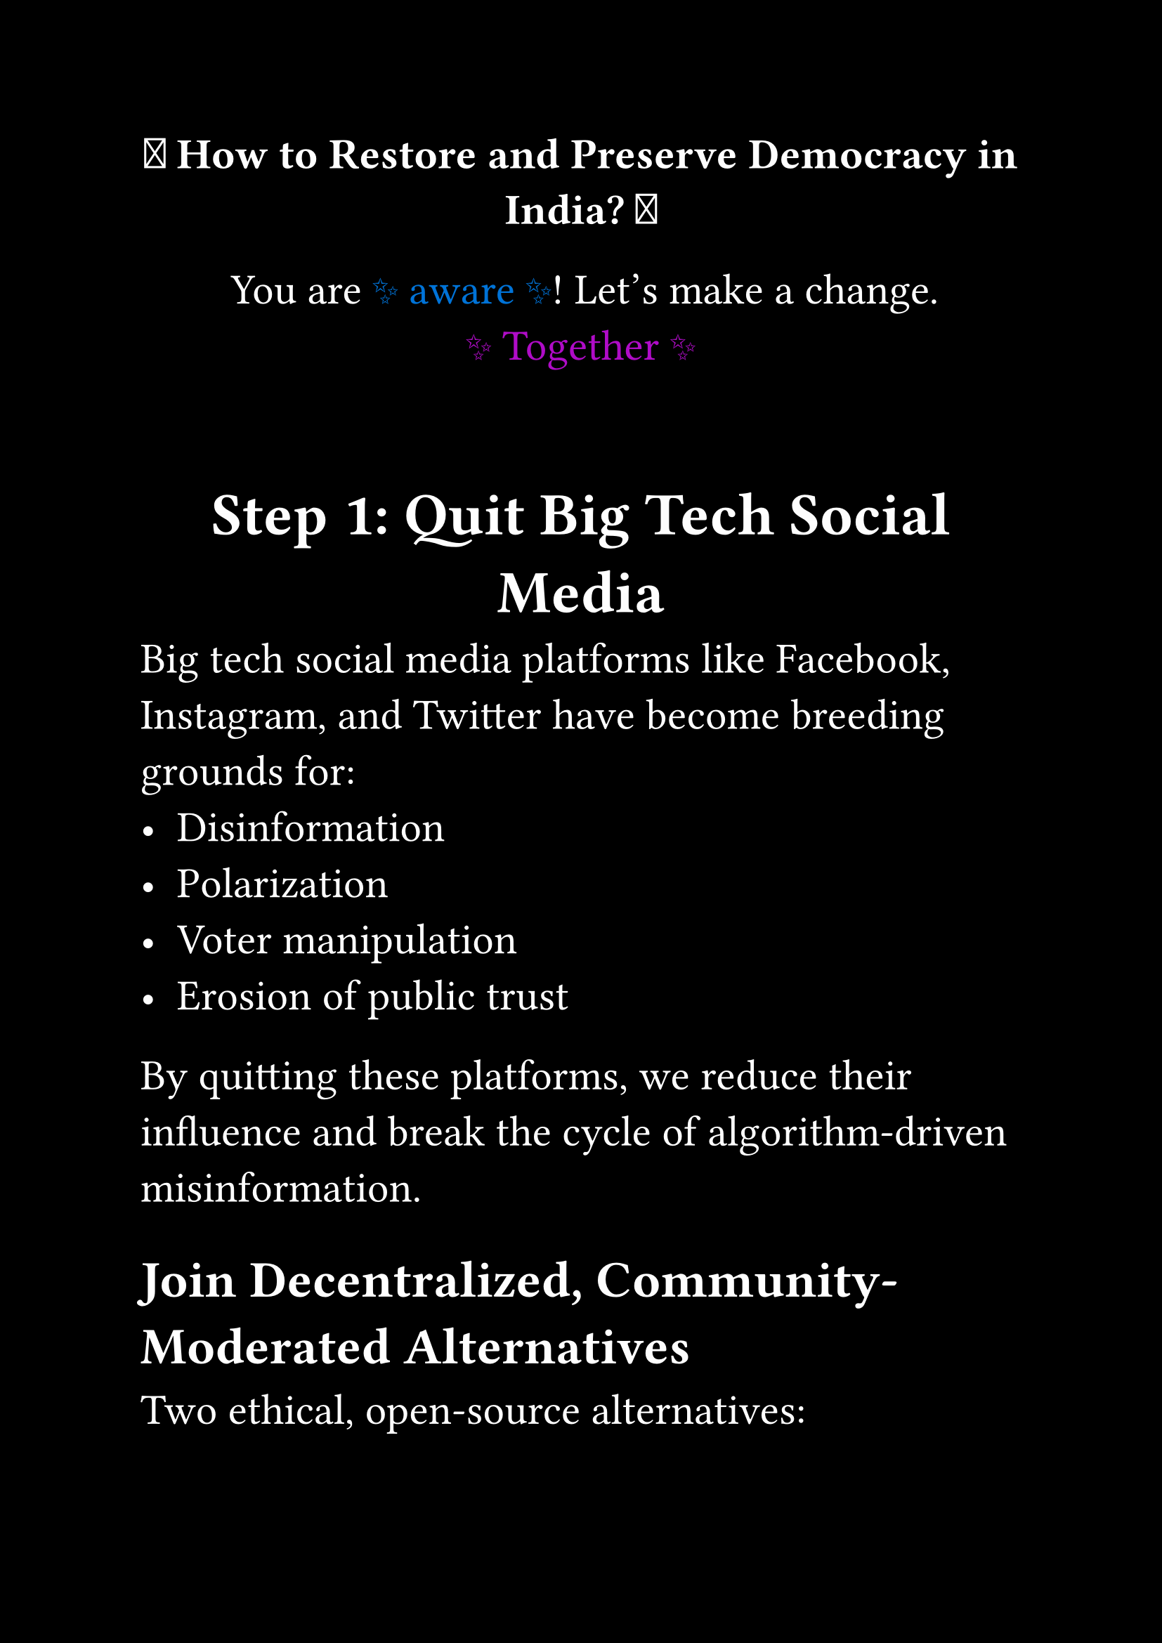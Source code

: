 #set page(paper: "a4", margin: 1in, fill:black)
#set text(size: 22pt, fill:white)
#set align(center)

#strong[ 🌟 How to Restore and Preserve Democracy in India? 🌟 ]

#let amazed(term, color: blue) = {
  text(color, box[✨ #term ✨])
}

You are #amazed[aware]!
Let’s make a change. #amazed(color: purple)[Together]

#v(30pt)

= Step 1: Quit Big Tech Social Media

#set align(left)

Big tech social media platforms like Facebook, Instagram, and Twitter have become breeding grounds for:
- Disinformation
- Polarization
- Voter manipulation
- Erosion of public trust

By quitting these platforms, we reduce their influence and break the cycle of algorithm-driven misinformation.


== Join Decentralized, Community-Moderated Alternatives

Two ethical, open-source alternatives:

- _Bluesky (AT Protocol)_
  A decentralized platform where users control their data and experience.

- _Mastodon (ActivityPub)_
  A federated network of independently run servers with community moderation.

🔹 *These platforms promote free speech without sacrificing accountability.*


= Step 2: Reform the Voting System

Electronic Voting Machines (EVMs) have raised concerns due to:
- Lack of transparency
- Potential for tampering
- No verifiable paper trail


== Demand VVPAT Slip in Hand + 100% Counting

Every voter should:
- Be able to verify their vote via handing over VVPAT slip and than putting it in ballot box
- Ensure that all VVPAT slips are counted manually

🛑 If EVMs cannot be trusted, they should be banned altogether.

✅ This ensures transparency, fairness, and public confidence in elections.


= The Outcome

#strong[If we follow these two steps:]
1. Quit big tech social media and join decentralized networks.
2. Demand full VVPAT verification and ban unverifiable EVMs.


We will:
- Stop disinformation at the source
- Reclaim democratic discourse
- Ensure fair and transparent elections

#strong[🌟 Democracy can be restored by 100% by following these steps. 🌟]


#align(center)[Thank you.]


Let’s build a future where truth and democracy thrive together.
